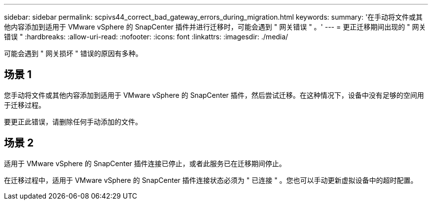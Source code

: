 ---
sidebar: sidebar 
permalink: scpivs44_correct_bad_gateway_errors_during_migration.html 
keywords:  
summary: '在手动将文件或其他内容添加到适用于 VMware vSphere 的 SnapCenter 插件并进行迁移时，可能会遇到 " 网关错误 " 。' 
---
= 更正迁移期间出现的 " 网关错误 "
:hardbreaks:
:allow-uri-read: 
:nofooter: 
:icons: font
:linkattrs: 
:imagesdir: ./media/


[role="lead"]
可能会遇到 " 网关损坏 " 错误的原因有多种。



== 场景 1

您手动将文件或其他内容添加到适用于 VMware vSphere 的 SnapCenter 插件，然后尝试迁移。在这种情况下，设备中没有足够的空间用于迁移过程。

要更正此错误，请删除任何手动添加的文件。



== 场景 2

适用于 VMware vSphere 的 SnapCenter 插件连接已停止，或者此服务已在迁移期间停止。

在迁移过程中，适用于 VMware vSphere 的 SnapCenter 插件连接状态必须为 " 已连接 " 。您也可以手动更新虚拟设备中的超时配置。
